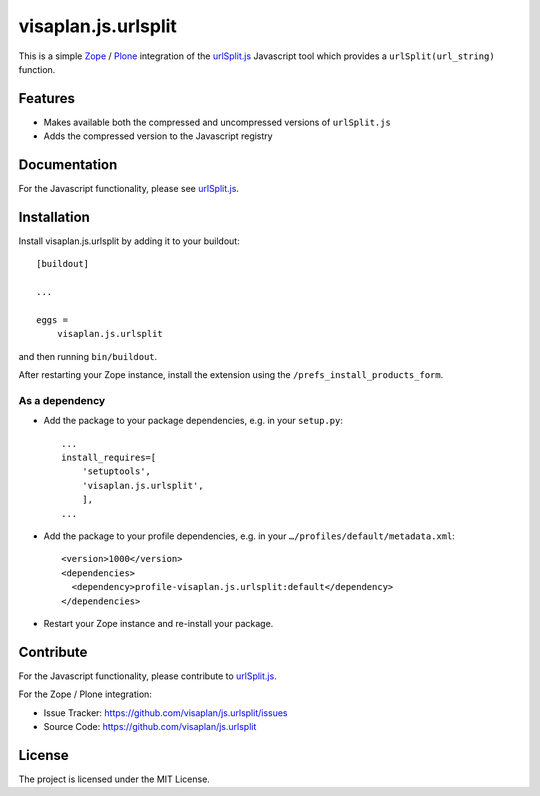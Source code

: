 .. This README is meant for consumption by humans and pypi. Pypi can render rst files so please do not use Sphinx features.
   If you want to learn more about writing documentation, please check out: http://docs.plone.org/about/documentation_styleguide.html
   This text does not appear on pypi or github. It is a comment.

====================
visaplan.js.urlsplit
====================

This is a simple Zope_ / Plone_ integration of the `urlSplit.js`_ Javascript tool
which provides a ``urlSplit(url_string)`` function.

Features
--------

- Makes available both the compressed and uncompressed versions of ``urlSplit.js``
- Adds the compressed version to the Javascript registry


Documentation
-------------

For the Javascript functionality, please see urlSplit.js_.


Installation
------------

Install visaplan.js.urlsplit by adding it to your buildout::

    [buildout]

    ...

    eggs =
        visaplan.js.urlsplit


and then running ``bin/buildout``.

After restarting your Zope instance, install the extension using the ``/prefs_install_products_form``.


As a dependency
~~~~~~~~~~~~~~~

- Add the package to your package dependencies, e.g. in your ``setup.py``::

    ...
    install_requires=[
        'setuptools',
        'visaplan.js.urlsplit',
        ],
    ...

- Add the package to your profile dependencies, e.g. in your ``…/profiles/default/metadata.xml``::

    <version>1000</version>
    <dependencies>
      <dependency>profile-visaplan.js.urlsplit:default</dependency>
    </dependencies>

- Restart your Zope instance and re-install your package.


Contribute
----------

For the Javascript functionality, please contribute to `urlSplit.js`_.

For the Zope / Plone integration:

- Issue Tracker: https://github.com/visaplan/js.urlsplit/issues
- Source Code: https://github.com/visaplan/js.urlsplit


License
-------

The project is licensed under the MIT License.

.. _Zope: https://www.zope.org
.. _Plone: https://plone.org
.. _`urlSplit.js`: https://github.com/hans-sperling/urlSplit.js
